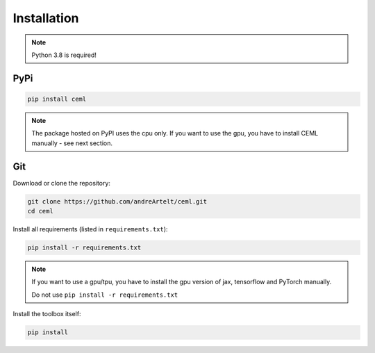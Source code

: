 .. _installation:

************
Installation
************

.. note::

    Python 3.8 is required!

PyPi
====

.. code-block:: bash

    pip install ceml

.. note::
    The package hosted on PyPI uses the cpu only. If you want to use the gpu, you have to install CEML manually - see next section.


Git
===
Download or clone the repository:

.. code:: bash

    git clone https://github.com/andreArtelt/ceml.git
    cd ceml

Install all requirements (listed in ``requirements.txt``):

.. code:: bash

    pip install -r requirements.txt

.. note::
    If you want to use a gpu/tpu, you have to install the gpu version of jax, tensorflow and PyTorch manually.
    
    Do not use ``pip install -r requirements.txt``

Install the toolbox itself:

.. code:: bash

    pip install
